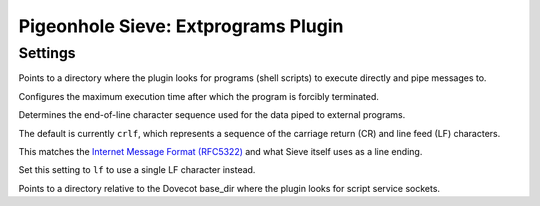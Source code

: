 ====================================
Pigeonhole Sieve: Extprograms Plugin
====================================

.. seealso:: :ref:`pigeonhole_plugin_extprograms`

.. versionadded:: v0.3

Settings
--------

.. pigeonhole:setting:: sieve_<extension>_bin_dir
   :plugin: yes
   :values: @string
 
Points to a directory where the plugin looks for programs (shell scripts) to
execute directly and pipe messages to. 


.. pigeonhole:setting:: sieve_<extension>_exec_timeout
   :default: 10s
   :plugin: yes
   :values: @time

Configures the maximum execution time after which the program is forcibly
terminated. 

.. pigeonhole:setting:: sieve_<extension>_input_eol
   :default: crlf
   :plugin: yes
   :values: lf, crlf

Determines the end-of-line character sequence used for the data piped to
external programs.

The default is currently ``crlf``, which represents a sequence of the carriage
return (CR) and line feed (LF) characters.

This matches the
`Internet Message Format (RFC5322) <https://tools.ietf.org/html/rfc5322>`_ and
what Sieve itself uses as a line ending.

Set this setting to ``lf`` to use a single LF character instead. 


.. pigeonhole:setting:: sieve_<extension>_socket_dir
   :plugin: yes
   :values: @string
 
Points to a directory relative to the Dovecot base_dir where the plugin looks
for script service sockets.
